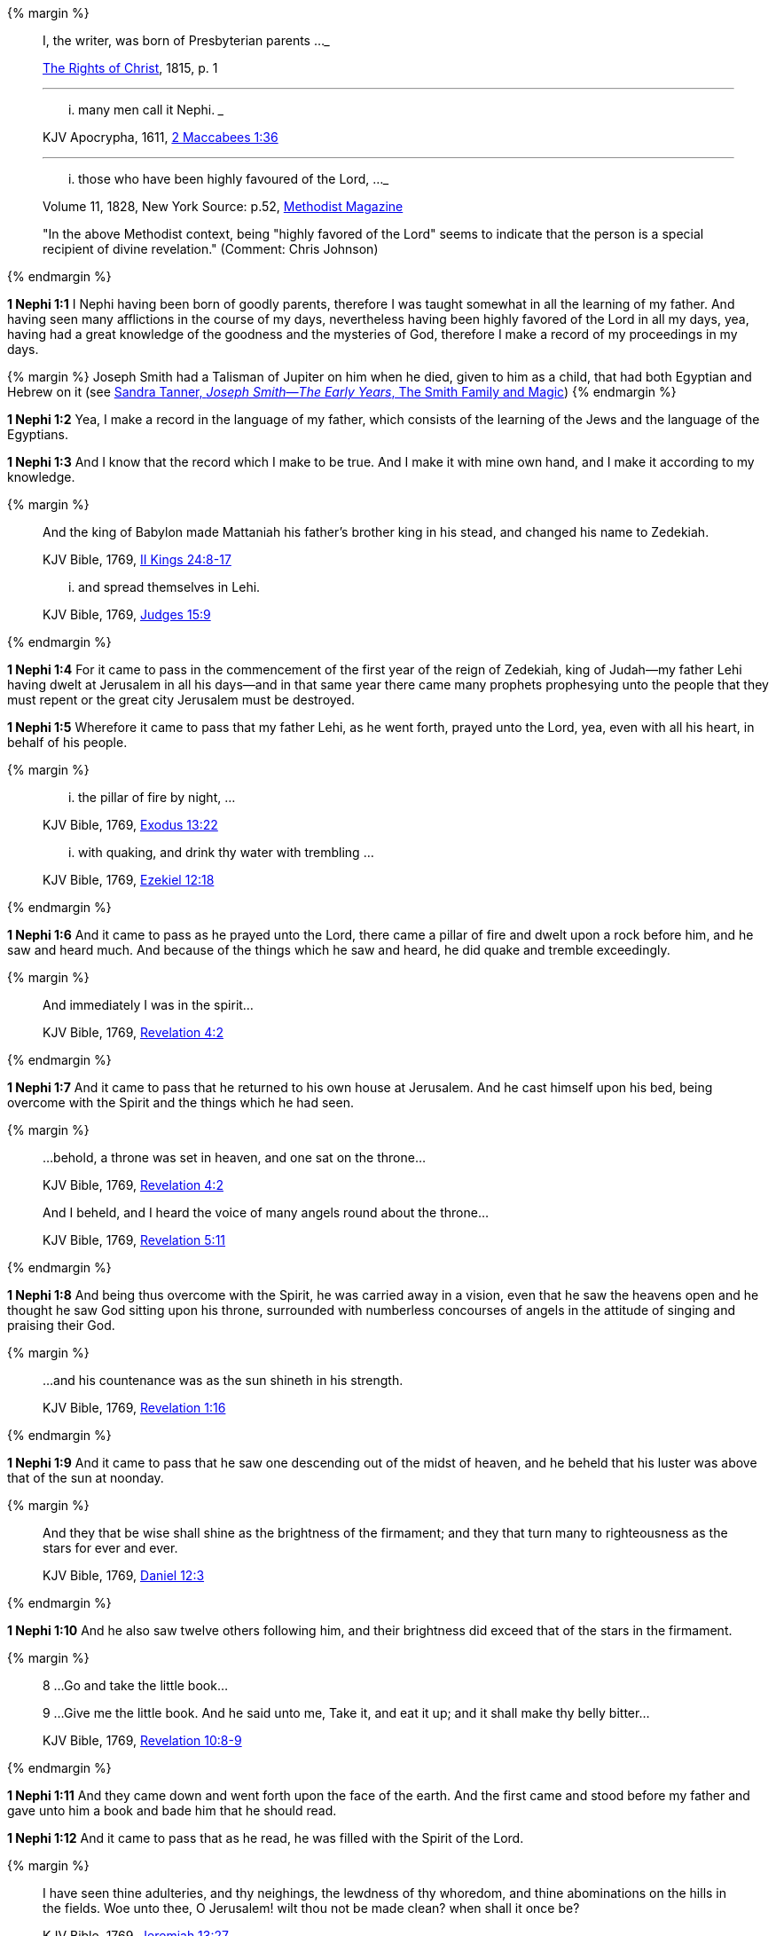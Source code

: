 {% margin %}
____
[highlight]#I, the writer, was born of Presbyterian parents# ...
___

[small]#https://archive.org/details/cihm_62453[The Rights of Christ], 1815, p. 1#

___
... many men call it [highlight]#Nephi#.
___

[small]#KJV Apocrypha, 1611, https://www.kingjamesbibleonline.org/2-Maccabees-Chapter-1/[2 Maccabees 1:36]#

___
... those who have [highlight]#been highly favoured of the Lord#, ...
___

[small]#Volume 11, 1828, New York Source: p.52, https://books.google.ca/books?id=b4s5AQAAMAAJ&pg=PA52&dq=been+highly+favoured+lord&hl=en&sa=X&ved=0ahUKEwjN4rKu16XNAhVXT1IKHcUNBSoQ6AEIGzAA#v=onepage&q=been%20highly%20favoured%20lord&f=false/[Methodist Magazine]#

[small]#"In the above Methodist context, being "highly favored of the Lord" seems to indicate that the person is a special recipient of divine revelation." (Comment: Chris Johnson)#
____
{% endmargin %}

*1 Nephi 1:1* [highlight]#I Nephi having been born of goodly parents,# therefore I was taught somewhat in all the learning of my father. And having seen many afflictions in the course of my days, nevertheless having [highlight]#been highly favored of the Lord# in all my days, yea, having had a great knowledge of the goodness and the mysteries of God, therefore I make a record of my proceedings in my days.

{% margin %}
Joseph Smith had a Talisman of Jupiter on him when he died, given to him as a child, that had both Egyptian and Hebrew on it (see http://www.webcitation.org/6AyeWVg7V[Sandra Tanner, _Joseph Smith--The Early Years_, The Smith Family and Magic])
{% endmargin %}

*1 Nephi 1:2* Yea, I make a record in the language of my father, which consists of the learning of the Jews and the language of the Egyptians.

*1 Nephi 1:3* And I know that the record which I make to be true. And I make it with mine own hand, and I make it according to my knowledge.

{% margin %}
____

And the king of Babylon made Mattaniah his father's brother king in his stead, and changed his name to Zedekiah.

[small]#KJV Bible, 1769, http://www.kingjamesbibleonline.org/2-Kings-Chapter-24/[II Kings 24:8-17]#

... and spread themselves in [highlight]#Lehi#.

[small]#KJV Bible, 1769, http://www.kingjamesbibleonline.org/Judges-Chapter-15/[Judges 15:9]#
____
{% endmargin %}

*1 Nephi 1:4* For it came to pass in the commencement of the [highlight]#first year of the reign of Zedekiah#, king of Judah--my father [highlight]#Lehi# having dwelt at Jerusalem in all his days--and in that same year there came many prophets prophesying unto the people that they must repent or the great city Jerusalem must be destroyed.

*1 Nephi 1:5* Wherefore it came to pass that my father Lehi, as he went forth, prayed unto the Lord, yea, even with all his heart, in behalf of his people.

{% margin %}
____
... the [highlight]#pillar of fire# by night, ...

[small]#KJV Bible, 1769, http://www.kingjamesbibleonline.org/Exodus-Chapter-13/[Exodus 13:22]#

... with [highlight]#quaking#, and drink thy water with [highlight]#trembling# ...

[small]#KJV Bible, 1769, http://www.kingjamesbibleonline.org/Ezekiel-Chapter-12/[Ezekiel 12:18]#
____
{% endmargin %}

*1 Nephi 1:6* And it came to pass as he prayed unto the Lord, there came a [highlight]#pillar of fire# and dwelt upon a rock before him, and he saw and heard much. And because of the things which he saw and heard, he did [highlight]#quake and tremble# exceedingly.

{% margin %}
____

And immediately I was in the spirit...

[small]#KJV Bible, 1769, http://www.kingjamesbibleonline.org/Revelation-Chapter-4/[Revelation 4:2]#
____
{% endmargin %}

*1 Nephi 1:7* And it came to pass that he returned to his own house at Jerusalem. And he cast himself upon his bed, [highlight-orange]#being overcome with the Spirit# and the things which he had seen.

{% margin %}
____

...behold, a throne was set in heaven, and one sat on the throne...

[small]#KJV Bible, 1769, http://www.kingjamesbibleonline.org/Revelation-Chapter-7/[Revelation 4:2]#

And I beheld, and I heard the voice of many angels round about the throne...

[small]#KJV Bible, 1769, http://www.kingjamesbibleonline.org/Revelation-Chapter-5/[Revelation 5:11]#
____
{% endmargin %}

*1 Nephi 1:8* And being thus overcome with the Spirit, he was carried away in a vision, [highlight-orange]#even that he saw the heavens open and he thought he saw God sitting upon his throne, surrounded with numberless concourses of angels in the attitude of singing and praising their God.#

{% margin %}
____

...and his countenance was as the sun shineth in his strength.

[small]#KJV Bible, 1769, http://www.kingjamesbibleonline.org/Revelation-Chapter-1/[Revelation 1:16]#
____
{% endmargin %}

*1 Nephi 1:9* And it came to pass that he saw one descending out of the midst of heaven, and he beheld that his [highlight-orange]#luster was above that of the sun# at noonday.

{% margin %}
____
And they that be wise shall shine as the brightness of the firmament; and they that turn many to righteousness as the stars for ever and ever.

[small]#KJV Bible, 1769, http://www.kingjamesbibleonline.org/Daniel-Chapter-12/[Daniel 12:3]#
____
{% endmargin %}

*1 Nephi 1:10* And he also saw twelve others following him, and their brightness did exceed that of the [highlight]#stars in the firmament#.

{% margin %}
____

8 ...Go and take the little book...

9 ...Give me the little book. And he said unto me, Take it, and eat it up; and it shall make thy belly bitter...

[small]#KJV Bible, 1769, http://www.kingjamesbibleonline.org/Revelation-Chapter-10/[Revelation 10:8-9]#
____
{% endmargin %}

*1 Nephi 1:11* And they came down and went forth upon the face of the earth. And the first came and stood before my father and [highlight-orange]#gave unto him a book and bade him that he should read.#

*1 Nephi 1:12* And it came to pass that as he read, he was filled with the Spirit of the Lord.

{% margin %}
____
I have seen thine adulteries, and thy neighings, the lewdness of thy whoredom, and thine abominations on the hills in the fields. Woe unto thee, O Jerusalem! wilt thou not be made clean? when shall it once be?

[small]#KJV Bible, 1769, http://www.kingjamesbibleonline.org/Jeremiah-Chapter-13/[Jeremiah 13:27]#
____
{% endmargin %}

*1 Nephi 1:13* And he read, saying: [highlight]#Woe woe unto Jerusalem, for I have seen thine abominations.# Yea, and many things did my father read concerning Jerusalem, that it should be destroyed and the inhabitants thereof; many should perish by the sword and many should be carried away captive into Babylon.

{% margin %}
____

... saying, [highlight]#Great and marvellous are thy works, Lord God Almighty#; ...

[small]#KJV Bible, 1769, http://www.kingjamesbibleonline.org/Revelation-Chapter-15/[Revelation 15:3]#
____
{% endmargin %}

*1 Nephi 1:14* And it came to pass that when my father had read and saw many great and marvelous things, he did exclaim many things unto the Lord, such as: [highlight-orange]#Great and marvelous are thy works, O Lord God Almighty.# Thy throne is high in the heavens, and thy power and goodness and mercy is over all the inhabitants of the earth. And because thou art merciful, thou wilt not suffer those who come unto thee that they shall perish.

*1 Nephi 1:15* And after this manner was the language of my father in the praising of his God, for his soul did rejoice and his whole heart was filled because of the things which he had seen, yea, which the Lord had shewn unto him.

*1 Nephi 1:16* And now I Nephi do not make a full account of the things which my father hath written, for he hath written many things which he saw in visions and in dreams. And he also hath written many things which he prophesied and spake unto his children, of which I shall not make a full account.

*1 Nephi 1:17* But I shall make an account of my proceedings in my days. Behold, I make an abridgment of the record of my father upon plates which I have made with mine own hands. Wherefore after that I have abridged the record of my father, then will I make an account of mine own life.

*1 Nephi 1:18* Therefore I would that ye should know that after the Lord had shewn so many marvelous things unto my father Lehi, yea, concerning the destruction of Jerusalem, behold, he went forth among the people and began to prophesy and to declare unto them concerning the things which he had both seen and heard.

*1 Nephi 1:19* And it came to pass that the Jews did mock him because of the things which he testified of them, for he truly testified of their wickedness and their abominations. And he testified that the things which he saw and heard, and also the things which he read in the book, manifested plainly of the coming of a Messiah and also the redemption of the world.

*1 Nephi 1:20* And when the Jews heard these things, they were angry with him, yea, even as with the prophets of old, whom they had cast out and stoned and slain. And they also sought his life that they might take it away. But behold, I Nephi will shew unto you that the tender mercies of the Lord is over all them whom he hath chosen because of their faith to make them mighty, even unto the power of deliverance.

